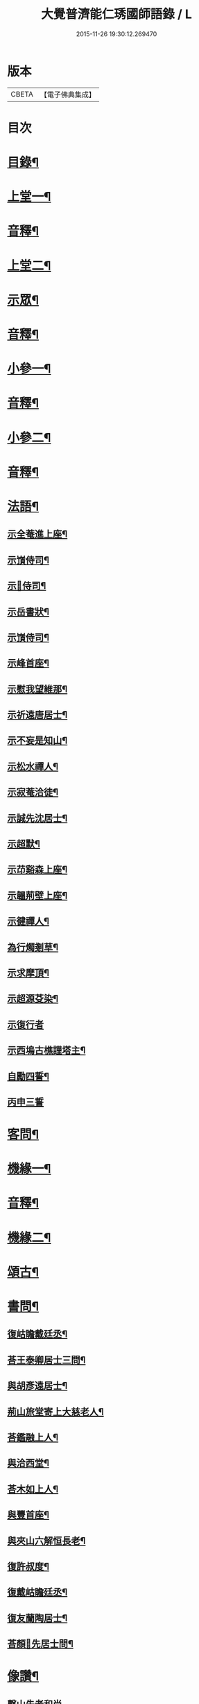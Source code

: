 #+TITLE: 大覺普濟能仁琇國師語錄 / L
#+DATE: 2015-11-26 19:30:12.269470
* 版本
 |     CBETA|【電子佛典集成】|

* 目次
* [[file:KR6q0605_001.txt::001-0621a2][目錄¶]]
* [[file:KR6q0605_001.txt::0622a4][上堂一¶]]
* [[file:KR6q0605_001.txt::0647b13][音釋¶]]
* [[file:KR6q0605_002.txt::002-0648a4][上堂二¶]]
* [[file:KR6q0605_002.txt::0660a9][示眾¶]]
* [[file:KR6q0605_002.txt::0674a7][音釋¶]]
* [[file:KR6q0605_003.txt::003-0674b4][小參一¶]]
* [[file:KR6q0605_003.txt::0702b7][音釋¶]]
* [[file:KR6q0605_004.txt::004-0703a4][小參二¶]]
* [[file:KR6q0605_004.txt::0731b7][音釋¶]]
* [[file:KR6q0605_005.txt::005-0732a4][法語¶]]
** [[file:KR6q0605_005.txt::005-0732a5][示全菴進上座¶]]
** [[file:KR6q0605_005.txt::005-0732a11][示嵿侍司¶]]
** [[file:KR6q0605_005.txt::005-0732a15][示𡿄侍司¶]]
** [[file:KR6q0605_005.txt::0733a6][示岳書狀¶]]
** [[file:KR6q0605_005.txt::0733a11][示嵿侍司¶]]
** [[file:KR6q0605_005.txt::0733b5][示峰首座¶]]
** [[file:KR6q0605_005.txt::0733b11][示慰我望維那¶]]
** [[file:KR6q0605_005.txt::0733b14][示祈遠唐居士¶]]
** [[file:KR6q0605_005.txt::0734a11][示不妄是知山¶]]
** [[file:KR6q0605_005.txt::0734b4][示松水禪人¶]]
** [[file:KR6q0605_005.txt::0734b12][示寂菴洽徒¶]]
** [[file:KR6q0605_005.txt::0735a5][示誠先沈居士¶]]
** [[file:KR6q0605_005.txt::0735a12][示超默¶]]
** [[file:KR6q0605_005.txt::0735b4][示䒢谿森上座¶]]
** [[file:KR6q0605_005.txt::0735b10][示韞荊壁上座¶]]
** [[file:KR6q0605_005.txt::0736a2][示徤禪人¶]]
** [[file:KR6q0605_005.txt::0736a6][為行燭剗草¶]]
** [[file:KR6q0605_005.txt::0736a9][示求摩頂¶]]
** [[file:KR6q0605_005.txt::0736a12][示超源芟染¶]]
** [[file:KR6q0605_005.txt::0736a15][示復行者]]
** [[file:KR6q0605_005.txt::0736b6][示西塢古樵謹塔主¶]]
** [[file:KR6q0605_005.txt::0736b11][自勵四誓¶]]
** [[file:KR6q0605_005.txt::0736b15][丙申三誓]]
* [[file:KR6q0605_005.txt::0737a6][客問¶]]
* [[file:KR6q0605_005.txt::0740b14][機緣一¶]]
* [[file:KR6q0605_005.txt::0750a12][音釋¶]]
* [[file:KR6q0605_006.txt::006-0750b4][機緣二¶]]
* [[file:KR6q0605_006.txt::0757a8][頌古¶]]
* [[file:KR6q0605_006.txt::0760b10][書問¶]]
** [[file:KR6q0605_006.txt::0760b11][復岵瞻戴廷丞¶]]
** [[file:KR6q0605_006.txt::0761a9][荅王泰卿居士三問¶]]
** [[file:KR6q0605_006.txt::0761b13][與胡彥遠居士¶]]
** [[file:KR6q0605_006.txt::0762a8][荊山旅堂寄上大慈老人¶]]
** [[file:KR6q0605_006.txt::0762b15][荅鑑融上人¶]]
** [[file:KR6q0605_006.txt::0763a5][與洽西堂¶]]
** [[file:KR6q0605_006.txt::0763a14][荅木如上人¶]]
** [[file:KR6q0605_006.txt::0763b12][與豐首座¶]]
** [[file:KR6q0605_006.txt::0764a10][與夾山六解恒長老¶]]
** [[file:KR6q0605_006.txt::0764a15][復許叔度¶]]
** [[file:KR6q0605_006.txt::0765a3][復戴岵瞻廷丞¶]]
** [[file:KR6q0605_006.txt::0765a12][復友蘭陶居士¶]]
** [[file:KR6q0605_006.txt::0766b6][荅顏𢋫先居士問¶]]
* [[file:KR6q0605_006.txt::0766b15][像讚¶]]
** [[file:KR6q0605_006.txt::0766b15][磬山先老和尚]]
** [[file:KR6q0605_006.txt::0767a11][自讚¶]]
** [[file:KR6q0605_006.txt::0767b10][阿彌陀佛像讚¶]]
** [[file:KR6q0605_006.txt::0767b13][觀音大士像讚¶]]
** [[file:KR6q0605_006.txt::0768a11][達磨祖師像讚¶]]
* [[file:KR6q0605_006.txt::0768b2][音釋¶]]
* [[file:KR6q0605_007.txt::007-0769a4][詩偈¶]]
** [[file:KR6q0605_007.txt::007-0769a5][贈履坦禪人兼報天一居士¶]]
** [[file:KR6q0605_007.txt::007-0769a8][入磬山¶]]
** [[file:KR6q0605_007.txt::007-0769a11][示退菴重子住敔山¶]]
** [[file:KR6q0605_007.txt::0769b4][贈禪人¶]]
** [[file:KR6q0605_007.txt::0769b12][守塔懷古¶]]
** [[file:KR6q0605_007.txt::0769b15][咏懷¶]]
** [[file:KR6q0605_007.txt::0770a3][靜夜思¶]]
** [[file:KR6q0605_007.txt::0770a6][題壁¶]]
** [[file:KR6q0605_007.txt::0770a8][偶題¶]]
** [[file:KR6q0605_007.txt::0770a11][山居¶]]
** [[file:KR6q0605_007.txt::0770a14][烹泉¶]]
** [[file:KR6q0605_007.txt::0770b2][對鏡¶]]
** [[file:KR6q0605_007.txt::0770b5][冬日有懷¶]]
** [[file:KR6q0605_007.txt::0770b8][望臺山¶]]
** [[file:KR6q0605_007.txt::0770b11][舟居¶]]
** [[file:KR6q0605_007.txt::0771a2][冬歸草堂¶]]
** [[file:KR6q0605_007.txt::0771a5][濟寧道中¶]]
** [[file:KR6q0605_007.txt::0771a8][讀白樂天詩懷扣冰¶]]
** [[file:KR6q0605_007.txt::0771a11][甲馬營夜泊¶]]
** [[file:KR6q0605_007.txt::0771a14][節食¶]]
** [[file:KR6q0605_007.txt::0771b2][龍淵南塢坐月¶]]
** [[file:KR6q0605_007.txt::0771b5][晝寢¶]]
** [[file:KR6q0605_007.txt::0771b8][荊溪道中招友¶]]
** [[file:KR6q0605_007.txt::0771b11][高祖寢堂題壁¶]]
** [[file:KR6q0605_007.txt::0771b14][示眾¶]]
** [[file:KR6q0605_007.txt::0772a4][山居¶]]
** [[file:KR6q0605_007.txt::0772a7][高步¶]]
** [[file:KR6q0605_007.txt::0772a9][促都監立還山¶]]
** [[file:KR6q0605_007.txt::0772a15][普請口占¶]]
** [[file:KR6q0605_007.txt::0772b3][枕流臺題石¶]]
** [[file:KR6q0605_007.txt::0772b6][庚戌二月磬山題壁¶]]
** [[file:KR6q0605_007.txt::0772b9][磬山揮麈臺¶]]
** [[file:KR6q0605_007.txt::0772b12][庚戌題壁¶]]
** [[file:KR6q0605_007.txt::0773a4][捲簾¶]]
** [[file:KR6q0605_007.txt::0773a7][獨樂園雨後¶]]
** [[file:KR6q0605_007.txt::0773a12][巡寮至大義閣¶]]
** [[file:KR6q0605_007.txt::0773a15][䢴江贈虎公至契¶]]
** [[file:KR6q0605_007.txt::0773b3][楚州題壁¶]]
** [[file:KR6q0605_007.txt::0773b6][旅堂¶]]
** [[file:KR6q0605_007.txt::0773b9][開窓¶]]
** [[file:KR6q0605_007.txt::0773b11][山居¶]]
** [[file:KR6q0605_007.txt::0773b14][示淳徒病中¶]]
** [[file:KR6q0605_007.txt::0774a2][天目雙清莊¶]]
** [[file:KR6q0605_007.txt::0774a5][金沙顧龍山留題宿處絕句¶]]
** [[file:KR6q0605_007.txt::0774a8][言志¶]]
** [[file:KR6q0605_007.txt::0774a11][題壁¶]]
** [[file:KR6q0605_007.txt::0774a14][廣武題壁¶]]
** [[file:KR6q0605_007.txt::0774a15][藕塘題壁]]
** [[file:KR6q0605_007.txt::0774b4][大雄山居¶]]
** [[file:KR6q0605_007.txt::0774b7][懷靜涵老居士¶]]
** [[file:KR6q0605_007.txt::0774b10][懷五玉弟¶]]
** [[file:KR6q0605_007.txt::0774b13][絕糧¶]]
** [[file:KR6q0605_007.txt::0774b15][壬辰歸報恩¶]]
** [[file:KR6q0605_007.txt::0775a5][高齋對月¶]]
** [[file:KR6q0605_007.txt::0775a7][禪者請書¶]]
** [[file:KR6q0605_007.txt::0775a13][荅老母¶]]
** [[file:KR6q0605_007.txt::0775a15][江上十方菴慈氏芟染]]
** [[file:KR6q0605_007.txt::0775b8][和示峰子¶]]
** [[file:KR6q0605_007.txt::0775b12][題壁¶]]
** [[file:KR6q0605_007.txt::0775b15][對鏡]]
** [[file:KR6q0605_007.txt::0776a7][自擬¶]]
** [[file:KR6q0605_007.txt::0776a10][江上法願菴¶]]
** [[file:KR6q0605_007.txt::0776a13][草堂月¶]]
** [[file:KR6q0605_007.txt::0776a15][代草堂老人示徒]]
** [[file:KR6q0605_007.txt::0776b4][圍爐得月峯¶]]
** [[file:KR6q0605_007.txt::0776b6][西樓題壁¶]]
** [[file:KR6q0605_007.txt::0776b9][中臺書竹¶]]
** [[file:KR6q0605_007.txt::0776b11][杖底松風¶]]
** [[file:KR6q0605_007.txt::0776b14][寄羽明居士¶]]
** [[file:KR6q0605_007.txt::0777a2][草堂晝眠¶]]
** [[file:KR6q0605_007.txt::0777a5][夏夜露坐¶]]
** [[file:KR6q0605_007.txt::0777a8][掃徑¶]]
** [[file:KR6q0605_007.txt::0777a11][早叅罷¶]]
** [[file:KR6q0605_007.txt::0777a14][大雄面壁巖夜坐將赴磬山請¶]]
** [[file:KR6q0605_007.txt::0777b2][梅軒題柱¶]]
** [[file:KR6q0605_007.txt::0777b5][贈豫章齊居士¶]]
** [[file:KR6q0605_007.txt::0777b8][松濤¶]]
** [[file:KR6q0605_007.txt::0777b12][示眾¶]]
** [[file:KR6q0605_007.txt::0777b15][歸草堂¶]]
** [[file:KR6q0605_007.txt::0778a3][芟松¶]]
** [[file:KR6q0605_007.txt::0778a6][旅堂雜咏¶]]
** [[file:KR6q0605_007.txt::0778a9][山居¶]]
** [[file:KR6q0605_007.txt::0778a12][雪齋歌¶]]
** [[file:KR6q0605_007.txt::0778a15][溪上吟¶]]
** [[file:KR6q0605_007.txt::0778b3][乙巳五月十有七日¶]]
** [[file:KR6q0605_007.txt::0778b6][丙午題壁¶]]
** [[file:KR6q0605_007.txt::0778b9][秉燭踏雪¶]]
** [[file:KR6q0605_007.txt::0778b12][洗澗¶]]
** [[file:KR6q0605_007.txt::0778b15][夜坐¶]]
** [[file:KR6q0605_007.txt::0779a3][千丈巖西窓即事¶]]
** [[file:KR6q0605_007.txt::0779a6][對百合花懷延陵公¶]]
** [[file:KR6q0605_007.txt::0779a9][西方菴題壁¶]]
** [[file:KR6q0605_007.txt::0779a12][樵谿¶]]
** [[file:KR6q0605_007.txt::0779a15][龍鬚禮祖¶]]
** [[file:KR6q0605_007.txt::0779b3][既望夜叅後¶]]
** [[file:KR6q0605_007.txt::0779b6][有懷¶]]
** [[file:KR6q0605_007.txt::0779b9][新秋¶]]
** [[file:KR6q0605_007.txt::0779b12][仰止閣題壁¶]]
** [[file:KR6q0605_007.txt::0779b14][辛亥重九後一日示相隨諸子兼懷下常住是年山邑饑¶]]
** [[file:KR6q0605_007.txt::0780a3][荒園¶]]
** [[file:KR6q0605_007.txt::0780a6][雄峰有懷¶]]
** [[file:KR6q0605_007.txt::0780a9][無能¶]]
** [[file:KR6q0605_007.txt::0780a13][虀粥¶]]
* [[file:KR6q0605_007.txt::0780a15][佛事]]
** [[file:KR6q0605_007.txt::0780b2][在明禪人火¶]]
** [[file:KR6q0605_007.txt::0780b6][亡僧起龕¶]]
** [[file:KR6q0605_007.txt::0780b13][悼八十三默真老衲¶]]
** [[file:KR6q0605_007.txt::0781a4][自覺尊火…¶]]
** [[file:KR6q0605_007.txt::0781a7][隱菴顯火¶]]
** [[file:KR6q0605_007.txt::0781a11][印潭入塔¶]]
** [[file:KR6q0605_007.txt::0781a13][奠無障開闍黎]]
** [[file:KR6q0605_007.txt::0781b4][奠志一達侍者¶]]
** [[file:KR6q0605_007.txt::0781b7][洞如耆德火¶]]
** [[file:KR6q0605_007.txt::0781b12][奠雲標岫侍司¶]]
** [[file:KR6q0605_007.txt::0781b15][崒侍司火¶]]
** [[file:KR6q0605_007.txt::0782a3][奠岸回老衲¶]]
** [[file:KR6q0605_007.txt::0782a6][嘯岳月監院掩龕¶]]
** [[file:KR6q0605_007.txt::0782a11][月監院火¶]]
** [[file:KR6q0605_007.txt::0782a15][奠寂菴洽子¶]]
** [[file:KR6q0605_007.txt::0782b3][奠月岸彼老衲¶]]
** [[file:KR6q0605_007.txt::0782b7][為南澗和尚火¶]]
** [[file:KR6q0605_007.txt::0782b10][為澹齋化主嚴土善上座火¶]]
** [[file:KR6q0605_007.txt::0782b14][鎮知屋火¶]]
** [[file:KR6q0605_007.txt::0783a5][量空寬都監火¶]]
** [[file:KR6q0605_007.txt::0783a9][智周足副寺火¶]]
** [[file:KR6q0605_007.txt::0783a15][為織造馬護灋火¶]]
* [[file:KR6q0605_007.txt::0783b3][雜著¶]]
** [[file:KR6q0605_007.txt::0783b4][東語西話¶]]
** [[file:KR6q0605_007.txt::0783b7][顛仙謠¶]]
** [[file:KR6q0605_007.txt::0783b10][書溈山語¶]]
** [[file:KR6q0605_007.txt::0783b15][題雪竇頌古¶]]
** [[file:KR6q0605_007.txt::0784a8][草堂書壁¶]]
** [[file:KR6q0605_007.txt::0784a12][荊山旅堂紀事¶]]
** [[file:KR6q0605_007.txt::0784b12][書巖子紙¶]]
** [[file:KR6q0605_007.txt::0785a8][書楚紙¶]]
** [[file:KR6q0605_007.txt::0785a13][三師說¶]]
** [[file:KR6q0605_007.txt::0785b14][西樓聞雪¶]]
** [[file:KR6q0605_007.txt::0786a9][報恩旅堂閒書¶]]
** [[file:KR6q0605_007.txt::0786a15][題壁¶]]
** [[file:KR6q0605_007.txt::0786b2][跋趙州三佛話¶]]
** [[file:KR6q0605_007.txt::0786b7][題藥師日課語¶]]
** [[file:KR6q0605_007.txt::0787b3][錄餘杭道中詩¶]]
** [[file:KR6q0605_007.txt::0787b8][書禹門先師翁詩後¶]]
** [[file:KR6q0605_007.txt::0787b14][跋古德語¶]]
** [[file:KR6q0605_007.txt::0788a6][跋大慧頌古¶]]
** [[file:KR6q0605_007.txt::0788a11][書月祖偈¶]]
** [[file:KR6q0605_007.txt::0788a15][船子菴雜記]]
** [[file:KR6q0605_007.txt::0788b10][潛子傳贊¶]]
** [[file:KR6q0605_007.txt::0789a13][書先賢偈¶]]
** [[file:KR6q0605_007.txt::0789b2][書示月庭邇¶]]
** [[file:KR6q0605_007.txt::0789b7][書屏¶]]
** [[file:KR6q0605_007.txt::0789b11][䟦保寧勇禪師頌古¶]]
** [[file:KR6q0605_007.txt::0789b15][偶言]]
** [[file:KR6q0605_007.txt::0790a4][䟦古¶]]
* [[file:KR6q0605_007.txt::0790a12][音釋¶]]
* [[file:KR6q0605_007.txt::0790b2][塔銘¶]]
* 卷
** [[file:KR6q0605_001.txt][大覺普濟能仁琇國師語錄 1]]
** [[file:KR6q0605_002.txt][大覺普濟能仁琇國師語錄 2]]
** [[file:KR6q0605_003.txt][大覺普濟能仁琇國師語錄 3]]
** [[file:KR6q0605_004.txt][大覺普濟能仁琇國師語錄 4]]
** [[file:KR6q0605_005.txt][大覺普濟能仁琇國師語錄 5]]
** [[file:KR6q0605_006.txt][大覺普濟能仁琇國師語錄 6]]
** [[file:KR6q0605_007.txt][大覺普濟能仁琇國師語錄 7]]
